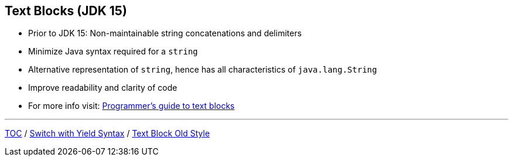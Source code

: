 == Text Blocks (JDK 15)

** Prior to JDK 15: Non-maintainable string concatenations and delimiters
** Minimize Java syntax required for a `string`
** Alternative representation of `string`, hence has all characteristics of `java.lang.String`
** Improve readability and clarity of code
** For more info visit: link:https://docs.oracle.com/en/java/javase/15/text-blocks/index.html[Programmer's guide to text blocks]

---
link:./00_toc.adoc[TOC] /
link:./19_switch_statements_yield.adoc[Switch with Yield Syntax] /
link:./21_text_blocks_old_style.adoc[Text Block Old Style]

